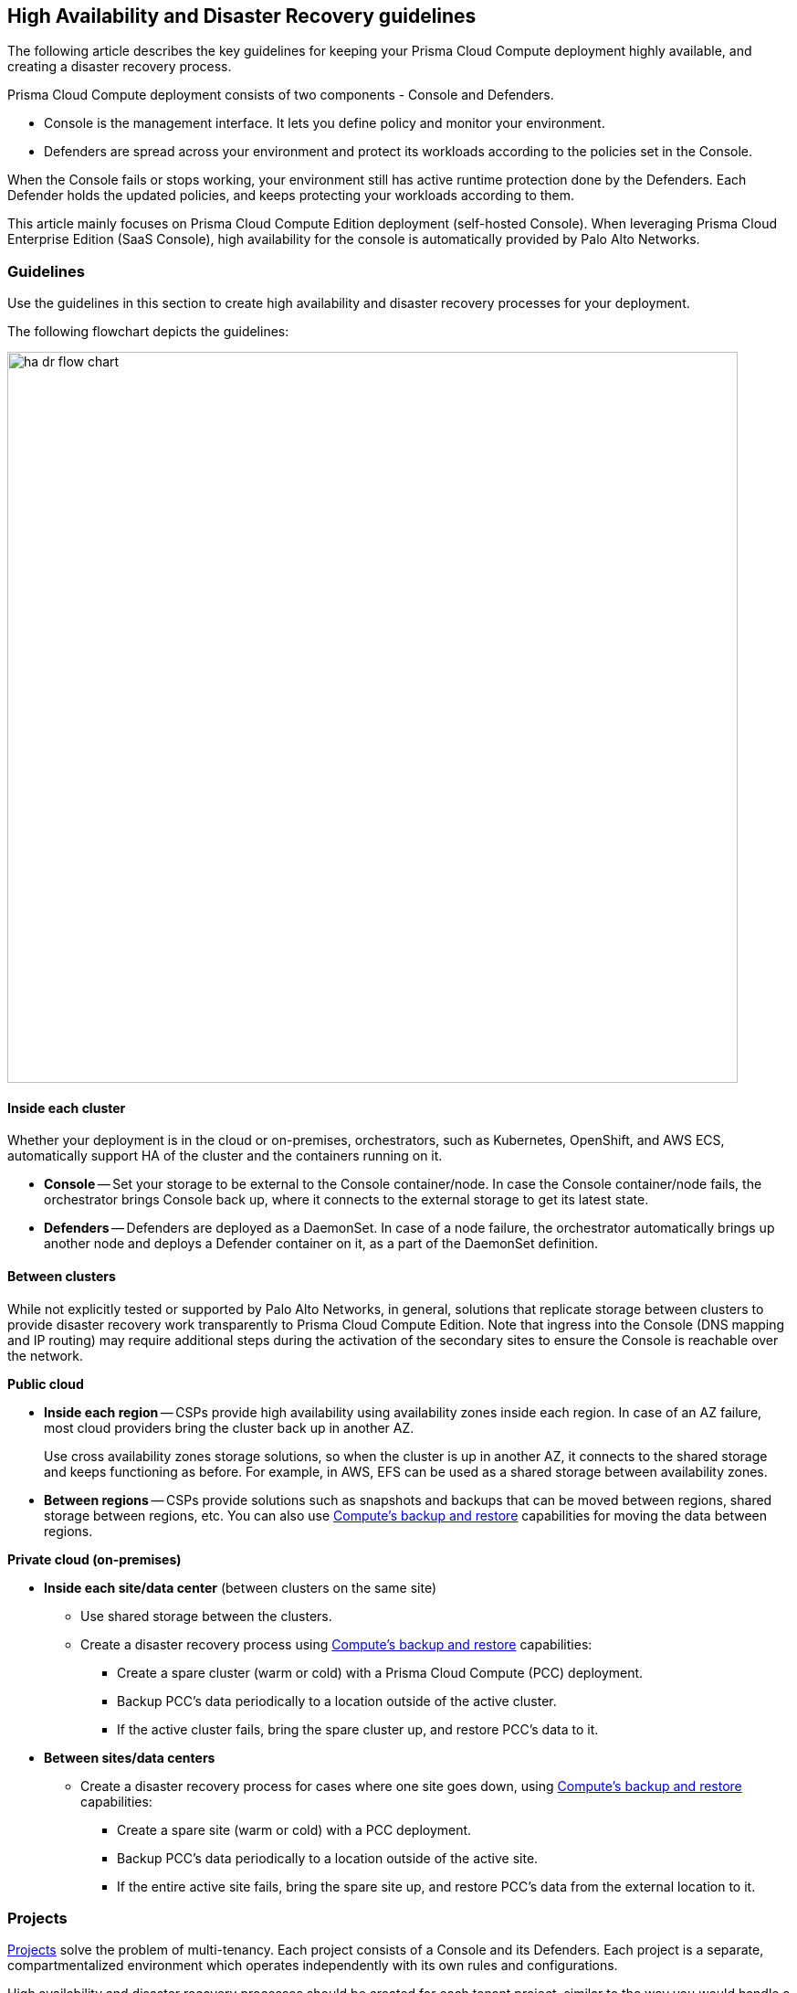 [#high-availability-and-disaster-recovery-guidelines]
== High Availability and Disaster Recovery guidelines

The following article describes the key guidelines for keeping your Prisma Cloud Compute deployment highly available, and creating a disaster recovery process.

Prisma Cloud Compute deployment consists of two components - Console and Defenders. 

* Console is the management interface.
It lets you define policy and monitor your environment. 
* Defenders are spread across your environment and protect its workloads according to the policies set in the Console.

When the Console fails or stops working, your environment still has active runtime protection done by the Defenders. Each Defender holds the updated policies, and keeps protecting your workloads according to them.

This article mainly focuses on Prisma Cloud Compute Edition deployment (self-hosted Console). When leveraging Prisma Cloud Enterprise Edition (SaaS Console), high availability for the console is automatically provided by Palo Alto Networks. 

[#guidelines]
=== Guidelines

Use the guidelines in this section to create high availability and disaster recovery processes for your deployment.

The following flowchart depicts the guidelines:

image::ha_dr_flow_chart.png[width=800]


[#inside-each-cluster]
==== Inside each cluster

Whether your deployment is in the cloud or on-premises, orchestrators, such as Kubernetes, OpenShift, and AWS ECS, automatically support HA of the cluster and the containers running on it.

* *Console* -- Set your storage to be external to the Console container/node.
In case the Console container/node fails, the orchestrator brings Console back up, where it connects to the external storage to get its latest state.
* *Defenders* -- Defenders are deployed as a DaemonSet.
In case of a node failure, the orchestrator automatically brings up another node and deploys a Defender container on it, as a part of the DaemonSet definition.


[#between-clusters]
==== Between clusters

While not explicitly tested or supported by Palo Alto Networks, in general, solutions that replicate storage between clusters to provide disaster recovery work transparently to Prisma Cloud Compute Edition.
Note that ingress into the Console (DNS mapping and IP routing) may require additional steps during the activation of the secondary sites to ensure the Console is reachable over the network.

*Public cloud*

* *Inside each region* -- CSPs provide high availability using availability zones inside each region.
In case of an AZ failure, most cloud providers bring the cluster back up in another AZ. 
+
Use cross availability zones storage solutions, so when the cluster is up in another AZ, it connects to the shared storage and keeps functioning as before.
For example, in AWS, EFS can be used as a shared storage between availability zones.
* *Between regions* -- CSPs provide solutions such as snapshots and backups that can be moved between regions, shared storage between regions, etc.
You can also use xref:../configure/disaster-recovery.adoc[Compute's backup and restore] capabilities for moving the data between regions.

*Private cloud (on-premises)*

* *Inside each site/data center* (between clusters on the same site)
** Use shared storage between the clusters.
** Create a disaster recovery process using xref:../configure/disaster-recovery.adoc[Compute's backup and restore] capabilities:
*** Create a spare cluster (warm or cold) with a Prisma Cloud Compute (PCC) deployment.
*** Backup PCC’s data periodically to a location outside of the active cluster.
*** If the active cluster fails, bring the spare cluster up, and restore PCC’s data to it.

* *Between sites/data centers* 
** Create a disaster recovery process for cases where one site goes down, using xref:../configure/disaster-recovery.adoc[Compute's backup and restore] capabilities:
*** Create a spare site (warm or cold) with a PCC deployment.
*** Backup PCC’s data periodically to a location outside of the active site.
*** If the entire active site fails, bring the spare site up, and  restore PCC’s data from the external location to it.


[#projects]
=== Projects 

xref:../deployment-patterns/projects.adoc[Projects] solve the problem of multi-tenancy. Each project consists of a Console and its Defenders.
Each project is a separate, compartmentalized environment which operates independently with its own rules and configurations.

High availability and disaster recovery processes should be created for each tenant project, similar to the way you would handle a single Console deployment.
If using Compute's backup and restore capabilities, backups should be created and restored separately for each project.
